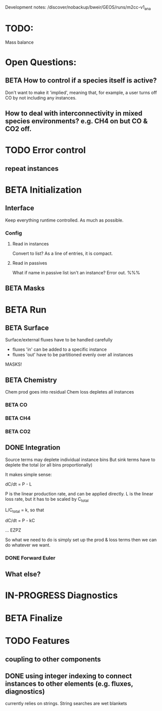 #+TODO: TODO IN-PROGRESS ISSUES BETA WAITING DONE
Development notes:
/discover/nobackup/bweir/GEOS/runs/m2cc-v1_ana
* TODO:
  Mass balance
* Open Questions:
** BETA How to control if a species itself is active?
   Don't want to make it 'implied', meaning that, for example, a user turns off CO by not including any instances.
** How to deal with interconnectivity in mixed species environments? e.g. CH4 on but CO & CO2 off.
* TODO Error control
** repeat instances
* BETA Initialization
** Interface
   Keep everything runtime controlled. As much as possible.
*** Config
**** Read in instances
     Convert to list? As a line of entries, it is compact.
**** Read in passives
     What if name in passive list isn't an instance? Error out. %%%
     
** BETA Masks
* BETA Run
** BETA Surface
   Surface/external fluxes have to be handled carefully
   - fluxes 'in' can be added to a specific instance
   - fluxes 'out' have to be partitioned evenly over all instances
   MASKS!
** BETA Chemistry
   Chem prod goes into residual
   Chem loss depletes all instances
*** BETA CO
*** BETA CH4
*** BETA CO2
** DONE Integration
   CLOSED: [2022-12-29 Thu 22:50]
   Source terms may deplete individual instance bins
   But sink terms have to deplete the total (or all bins proportionally)

   It makes simple sense:
   
   dC/dt = P - L

   P is the linear production rate, and can be applied directly.
   L is the linear loss rate, but it has to be scaled by C_total

   L/C_total = k, so that

   dC/dt = P - kC

   ... EZPZ
   
   So what we need to do is simply set up the prod & loss terms
   then we can do whatever we want.

*** DONE Forward Euler
    CLOSED: [2022-12-29 Thu 22:51]

** What else?
* IN-PROGRESS Diagnostics
* BETA Finalize
* TODO Features
** coupling to other components
** DONE using integer indexing to connect instances to other elements (e.g. fluxes, diagnostics)
   CLOSED: [2023-01-18 Wed 12:33]
   currently relies on strings. String searches are wet blankets
